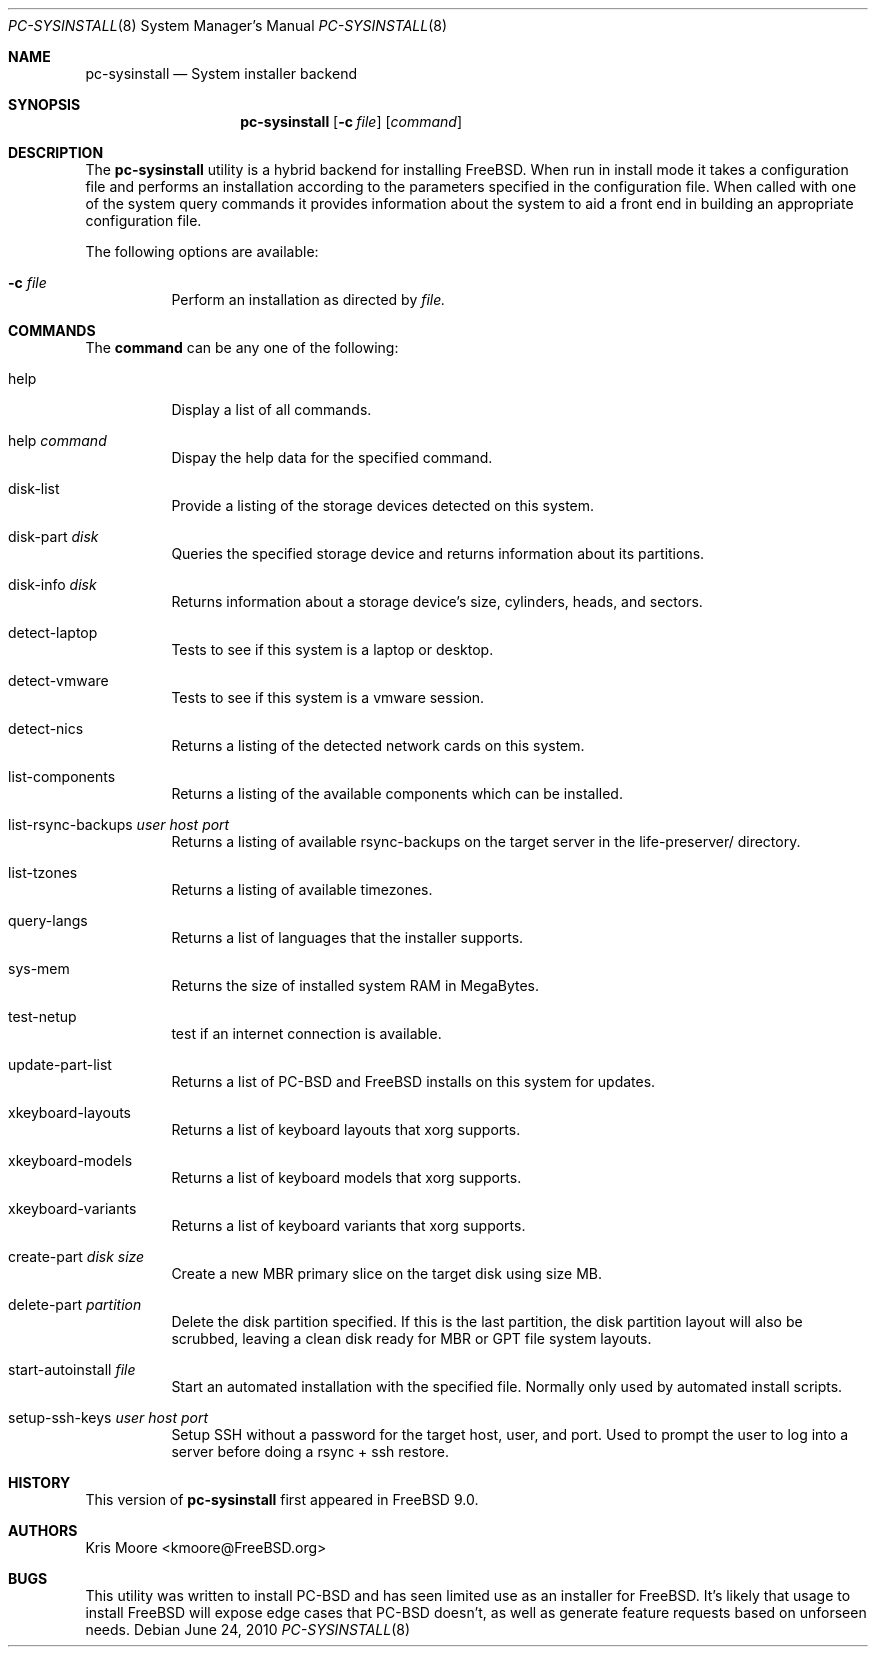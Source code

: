 .\" Copyright (c) 2010
.\"     iXsystems, Inc.  All rights reserved.
.\"
.\" Redistribution and use in source and binary forms, with or without
.\" modification, are permitted provided that the following conditions
.\" are met:
.\" 1. Redistributions of source code must retain the above copyright
.\"    notice, this list of conditions and the following disclaimer.
.\" 2. Redistributions in binary form must reproduce the above copyright
.\"    notice, this list of conditions and the following disclaimer in the
.\"    documentation and/or other materials provided with the distribution.
.\"
.\" THIS SOFTWARE IS PROVIDED BY THE AUTHOR AND CONTRIBUTORS ``AS IS'' AND
.\" ANY EXPRESS OR IMPLIED WARRANTIES, INCLUDING, BUT NOT LIMITED TO, THE
.\" IMPLIED WARRANTIES OF MERCHANTABILITY AND FITNESS FOR A PARTICULAR PURPOSE
.\" ARE DISCLAIMED.  IN NO EVENT SHALL Jordan Hubbard OR CONTRIBUTORS BE LIABLE
.\" FOR ANY DIRECT, INDIRECT, INCIDENTAL, SPECIAL, EXEMPLARY, OR CONSEQUENTIAL
.\" DAMAGES (INCLUDING, BUT NOT LIMITED TO, PROCUREMENT OF SUBSTITUTE GOODS
.\" OR SERVICES; LOSS OF USE, DATA, OR PROFITS; OR BUSINESS INTERRUPTION)
.\" HOWEVER CAUSED AND ON ANY THEORY OF LIABILITY, WHETHER IN CONTRACT, STRICT
.\" LIABILITY, OR TORT (INCLUDING NEGLIGENCE OR OTHERWISE) ARISING IN ANY WAY
.\" OUT OF THE USE OF THIS SOFTWARE, EVEN IF ADVISED OF THE POSSIBILITY OF
.\" SUCH DAMAGE.
.\"
.\" $FreeBSD$
.\"
.Dd June 24, 2010
.Dt PC-SYSINSTALL 8
.Os
.Sh NAME
.Nm pc-sysinstall
.Nd System installer backend
.Sh SYNOPSIS
.Nm
.Op Fl c Ar file
.Op Ar command
.Sh DESCRIPTION
The
.Nm
utility is a hybrid backend for installing FreeBSD.  When run in install mode
it takes a configuration file and performs an installation according to the
parameters specified in the configuration file.  When called with one of
the system query commands it provides information about the system to aid a
front end in building an appropriate configuration file.
.Pp
The following options are available:
.Bl -tag -width indent
.It Fl c Ar file
Perform an installation as directed by
.Ar file.
.El
.Sh COMMANDS
The
.Cm command
can be any one of the following:
.Pp
.Bl -tag -width indent
.It help
Display a list of all commands.
.It help Ar command
Dispay the help data for the specified command.
.It disk-list
Provide a listing of the storage devices detected on this system.
.It disk-part Ar disk
Queries the specified storage device and returns information about its 
partitions.
.It disk-info Ar disk
Returns information about a storage device's size, cylinders, heads, and
sectors.
.It detect-laptop
Tests to see if this system is a laptop or desktop.
.It detect-vmware
Tests to see if this system is a vmware session.
.It detect-nics
Returns a listing of the detected network cards on this system.
.It list-components
Returns a listing of the available components which can be installed.
.It list-rsync-backups Ar user Ar host Ar port
Returns a listing of available rsync-backups on the target server in the
life-preserver/ directory.
.It list-tzones
Returns a listing of available timezones.
.It query-langs
Returns a list of languages that the installer supports.
.It sys-mem
Returns the size of installed system RAM in MegaBytes.
.It test-netup
test if an internet connection is available.
.It update-part-list
Returns a list of PC-BSD and FreeBSD installs on this system for updates.
.It xkeyboard-layouts
Returns a list of keyboard layouts that xorg supports.
.It xkeyboard-models
Returns a list of keyboard models that xorg supports.
.It xkeyboard-variants
Returns a list of keyboard variants that xorg supports.
.It create-part Ar disk Ar size
Create a new MBR primary slice on the target disk using size MB.
.It delete-part Ar partition
Delete the disk partition specified.  If this is the last partition, the
disk partition layout will also be scrubbed, leaving a clean disk ready
for MBR or GPT file system layouts.
.It start-autoinstall Ar file
Start an automated installation with the specified file.  Normally only
used by automated install scripts.
.It setup-ssh-keys Ar user Ar host Ar port
Setup SSH without a password for the target host, user, and port.  Used to
prompt the user to log into a server before doing a rsync + ssh restore.
.Sh HISTORY
This version of
.Nm
first appeared in
.Fx 9.0 .
.Sh AUTHORS
.An Kris Moore Aq kmoore@FreeBSD.org
.Sh BUGS
This utility was written to install PC-BSD and has seen limited use as an
installer for FreeBSD.  It's likely that usage to install FreeBSD will expose
edge cases that PC-BSD doesn't, as well as generate feature requests based
on unforseen needs.
